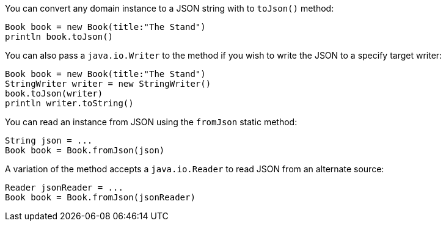 You can convert any domain instance to a JSON string with to `toJson()` method:

[source,groovy]
----
Book book = new Book(title:"The Stand")
println book.toJson()
----

You can also pass a `java.io.Writer` to the method if you wish to write the JSON to a specify target writer:

[source,groovy]
----
Book book = new Book(title:"The Stand")
StringWriter writer = new StringWriter()
book.toJson(writer)
println writer.toString()
----

You can read an instance from JSON using the `fromJson` static method:

[source,groovy]
----
String json = ...
Book book = Book.fromJson(json)
----

A variation of the method accepts a `java.io.Reader` to read JSON from an alternate source:

[source,groovy]
----
Reader jsonReader = ...
Book book = Book.fromJson(jsonReader)
----

